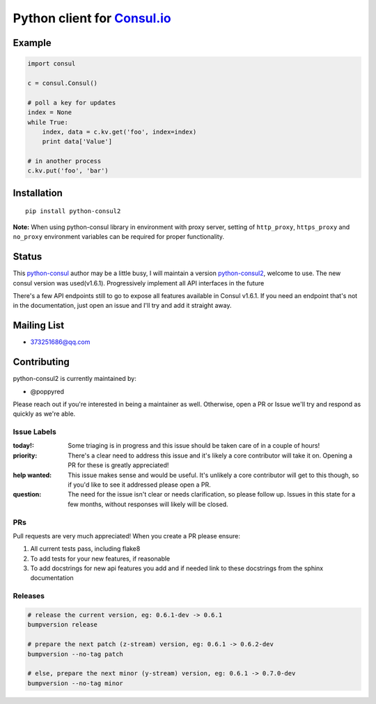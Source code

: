 Python client for `Consul.io <http://www.consul.io/>`_
======================================================

|Build Status|
|License Status|
|Pypi Status|
|Pyversions Status|
|Docs Status|
|Coverage Status|

Example
-------

.. code:: python

    import consul

    c = consul.Consul()

    # poll a key for updates
    index = None
    while True:
        index, data = c.kv.get('foo', index=index)
        print data['Value']

    # in another process
    c.kv.put('foo', 'bar')

Installation
------------

::

    pip install python-consul2
    
**Note:** When using python-consul library in environment with proxy server, setting of ``http_proxy``, ``https_proxy`` and ``no_proxy`` environment variables can be required for proper functionality.

.. |Build Status|
   image:: https://travis-ci.org/poppyred/python-consul2.svg?branch=master&style=flat-square
   :target: https://travis-ci.org/poppyred/python-consul2

.. |License Status|
   image:: https://img.shields.io/pypi/l/python-consul2
   :target: https://github.com/poppyred/python-consul2/blob/master/LICENSE

.. |Pypi Status|
   image:: https://img.shields.io/pypi/v/python-consul2
   :target: https://pypi.org/project/python-consul2/

.. |Pyversions Status|
   image:: https://img.shields.io/pypi/pyversions/python-consul2
   :target: https://pypi.org/project/python-consul2/

.. |Docs Status|
   image:: https://img.shields.io/readthedocs/python-consul2
   :target: https://python-consul2.readthedocs.io/





.. |Coverage Status1|
   image:: https://codecov.io/gh/poppyred/python-consul2/branch/master/graph/badge.svg
   :target: https://codecov.io/gh/poppyred/python-consul2

.. |Coverage Status|
   image:: https://codecov.io/gh/poppyred/python-consul2/branch/dev/graph/badge.svg
   :target: https://codecov.io/gh/poppyred/python-consul2

Status
------
This `python-consul <https://github.com/cablehead/python-consul>`_ author may be a little busy, I will maintain a version
`python-consul2 <https://github.com/poppyred/python-consul2>`_,
welcome to use. The new consul version was used(v1.6.1). Progressively
implement all API interfaces in the future

There's a few API endpoints still to go to expose all features available in
Consul v1.6.1. If you need an endpoint that's not in the documentation, just
open an issue and I'll try and add it straight away.

Mailing List
------------

- 373251686@qq.com

Contributing
------------

python-consul2 is currently maintained by:

- @poppyred


Please reach out if you're interested in being a maintainer as well. Otherwise,
open a PR or Issue we'll try and respond as quickly as we're able.

Issue Labels
~~~~~~~~~~~~

:today!: Some triaging is in progress and this issue should be taken care of in
         a couple of hours!

:priority: There's a clear need to address this issue and it's likely a core
           contributor will take it on. Opening a PR for these is greatly
           appreciated!

:help wanted: This issue makes sense and would be useful. It's unlikely a core
              contributor will get to this though, so if you'd like to see it
              addressed please open a PR.

:question: The need for the issue isn't clear or needs clarification, so please
           follow up.  Issues in this state for a few months, without
           responses will likely will be closed.

PRs
~~~

Pull requests are very much appreciated! When you create a PR please ensure:

#. All current tests pass, including flake8
#. To add tests for your new features, if reasonable
#. To add docstrings for new api features you add and if needed link to these
   docstrings from the sphinx documentation

Releases
~~~~~~~~

.. code:: bash

    # release the current version, eg: 0.6.1-dev -> 0.6.1
    bumpversion release

    # prepare the next patch (z-stream) version, eg: 0.6.1 -> 0.6.2-dev
    bumpversion --no-tag patch

    # else, prepare the next minor (y-stream) version, eg: 0.6.1 -> 0.7.0-dev
    bumpversion --no-tag minor
